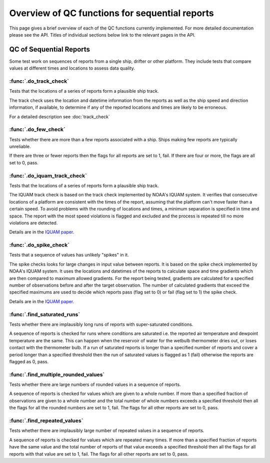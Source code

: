 .. marine QC documentation master file

---------------------------------------------------
Overview of QC functions for sequential reports
---------------------------------------------------

This page gives a brief overview of each of the QC functions currently implemented. For more detailed documentation
please see the API. Titles of individual sections below link to the relevant pages in the API.

QC of Sequential Reports
------------------------

Some test work on sequences of reports from a single ship, drifter or other platform. They include tests that
compare values at different times and locations to assess data quality.

:func:`.do_track_check`
=======================

Tests that the locations of a series of reports form a plausible ship track.

The track check uses the location and datetime information from the reports as well as the ship speed and direction
information, if available, to determine if any of the reported locations and times are likely to be erroneous.

For a detailed description see :doc:`track_check`

:func:`.do_few_check`
=====================

Tests whether there are more than a few reports associated with a ship. Ships making few reports are typically
unreliable.

If there are three or fewer reports then the flags for all reports are set to 1, fail. If there are four or more,
the flags are all set to 0, pass.

:func:`.do_iquam_track_check`
=============================

Tests that the locations of a series of reports form a plausible ship track.

The IQUAM track check is based on the track check implemented by NOAA's IQUAM system. It verifies that consecutive
locations of a platform are consistent with the times of the report, assuming that the platform can't move faster
than a certain speed. To avoid problems with the rounding of locations and times, a minimum separation is specified
in time and space. The report with the most speed violations is flagged and excluded and the process is repeated
till no more violations are detected.

Details are in the `IQUAM paper`_.

.. _IQUAM paper: https://doi.org/10.1175/JTECH-D-13-00121.1

:func:`.do_spike_check`
=======================

Tests that a sequence of values has unlikely "spikes" in it.

The spike checks looks for large changes in input value between reports. It is based on the spike check implemented
by NOAA's IQUAM system. It uses the locations and datetimes of the reports to calculate space and time gradients
which are then compared to maximum allowed gradients. For the report being tested, gradients are calculated for a
specified number of observations before and after the target observation. The number of calculated gradients that
exceed the specified maximums are used to decide which reports pass (flag set to 0) or fail (flag set to 1) the
spike check.

Details are in the `IQUAM paper`_.

.. _IQUAM paper: https://doi.org/10.1175/JTECH-D-13-00121.1

:func:`.find_saturated_runs`
============================

Tests whether there are implausibly long runs of reports with super-saturated conditions.

A sequence of reports is checked for runs where conditions are saturated i.e. the reported air temperature and dewpoint
temperature are the same. This can happen when the reservoir of water for the wetbulb thermometer dries out, or loses
contact with the thermometer bulb. If a run of saturated reports is longer than a specified number of reports and
cover a period longer than a specified threshold then the run of saturated values is flagged as 1 (fail) otherwise the
reports are flagged as 0, pass.

:func:`.find_multiple_rounded_values`
=====================================

Tests whether there are large numbers of rounded values in a sequence of reports.

A sequence of reports is checked for values which are given to a whole number. If more than a specified fraction of
observations are given to a whole number and the total number of whole numbers exceeds a specified threshold then
all the flags for all the rounded numbers are set to 1, fail. The flags for all other reports are set to 0, pass.

:func:`.find_repeated_values`
=============================

Tests whether there are implausibly large number of repeated values in a sequence of reports.

A sequence of reports is checked for values which are repeated many times. If more than a specified fraction of
reports have the same value and the total number of reports of that value exceeds a specified threshold then
all the flags for all reports with that value are set to 1, fail. The flags for all other reports are set to 0, pass.
